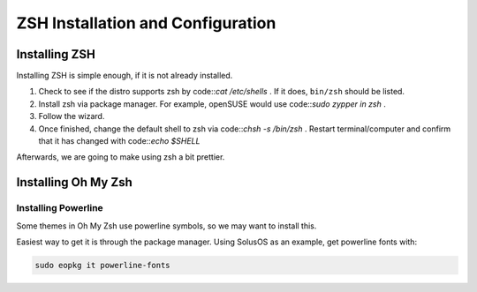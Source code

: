 ====================================
ZSH Installation and Configuration
====================================


Installing ZSH
================
Installing ZSH is simple enough, if it is not already installed.
	
1. Check to see if the distro supports zsh by code::`cat /etc/shells` . If it does, ``bin/zsh`` should be listed.
2. Install zsh via package manager. For example, openSUSE would use code::`sudo zypper in zsh` .
3. Follow the wizard.
4. Once finished, change the default shell to zsh via code::`chsh -s /bin/zsh` . Restart terminal/computer and confirm that it has changed with code::`echo $SHELL`

Afterwards, we are going to make using zsh a bit prettier.

Installing Oh My Zsh
=====================

Installing Powerline
---------------------
Some themes in Oh My Zsh use powerline symbols, so we may want to install this.

Easiest way to get it is through the package manager. Using SolusOS as an example, get powerline fonts with:

.. sourcecode:: console

	sudo eopkg it powerline-fonts
	


